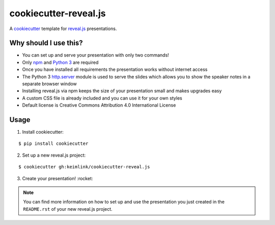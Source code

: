 **********************
cookiecutter-reveal.js
**********************

.. image:: https://img.shields.io/travis/keimlink/cookiecutter-reveal.js/master.svg
    :target: https://travis-ci.org/keimlink/cookiecutter-reveal.js
    :alt: Build Status

.. image:: https://pyup.io/repos/github/keimlink/cookiecutter-reveal.js/shield.svg
     :target: https://pyup.io/repos/github/keimlink/cookiecutter-reveal.js/
     :alt: Updates

A `cookiecutter <https://github.com/audreyr/cookiecutter>`_ template for
`reveal.js <https://github.com/hakimel/reveal.js>`_ presentations.

Why should I use this?
======================

- You can set up and serve your presentation with only two commands!
- Only `npm <https://www.npmjs.com/>`_ and `Python 3 <https://www.python.org/>`_ are required
- Once you have installed all requirements the presentation works without internet access
- The Python 3 `http.server <https://docs.python.org/3.5/library/http.server.html>`_ module is used to serve the slides which allows you to show the speaker notes in a separate browser window
- Installing reveal.js via npm keeps the size of your presentation small and makes upgrades easy
- A custom CSS file is already included and you can use it for your own styles
- Default license is Creative Commons Attribution 4.0 International License

Usage
=====

1. Install cookiecutter:

::

    $ pip install cookiecutter

2. Set up a new reveal.js project:

::

    $ cookiecutter gh:keimlink/cookiecutter-reveal.js

3. Create your presentation! :rocket:

.. note::

    You can find more information on how to set up and use the presentation you
    just created in the ``README.rst`` of your new reveal.js project.
